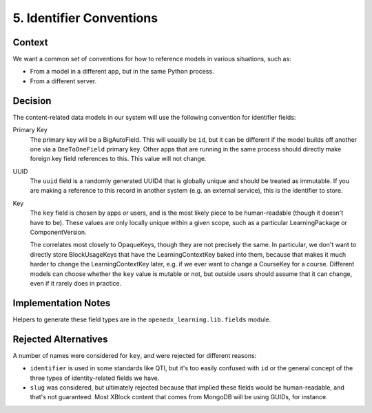 5. Identifier Conventions
=========================

Context
-------

We want a common set of conventions for how to reference models in various situations, such as:

* From a model in a different app, but in the same Python process.
* From a different server.

Decision
--------

The content-related data models in our system will use the following convention for identifier fields:

Primary Key
  The primary key will be a BigAutoField. This will usually  be ``id``, but it can be different if the model builds off another one via a ``OneToOneField`` primary key. Other apps that are running in the same process should directly make foreign key field references to this. This value will not change.

UUID
  The ``uuid`` field is a randomly generated UUID4 that is globally unique and should be treated as immutable. If you are making a reference to this record in another system (e.g. an external service), this is the identifier to store.

Key
  The ``key`` field is chosen by apps or users, and is the most likely piece to be human-readable (though it doesn't have to be). These values are only locally unique within a given scope, such as a particular LearningPackage or ComponentVersion.
  
  The correlates most closely to OpaqueKeys, though they are not precisely the same. In particular, we don't want to directly store BlockUsageKeys that have the LearningContextKey baked into them, because that makes it much harder to change the LearningContextKey later, e.g. if we ever want to change a CourseKey for a course. Different models can choose whether the ``key`` value is mutable or not, but outside users should assume that it can change, even if it rarely does in practice.

Implementation Notes
--------------------

Helpers to generate these field types are in the ``openedx_learning.lib.fields`` module.

Rejected Alternatives
---------------------

A number of names were considered for ``key``, and were rejected for different reasons:

* ``identifier`` is used in some standards like QTI, but it's too easily confused with ``id`` or the general concept of the three types of identity-related fields we have.
* ``slug`` was considered, but ultimately rejected because that implied these fields would be human-readable, and that's not guaranteed. Most XBlock content that comes from MongoDB will be using GUIDs, for instance.
